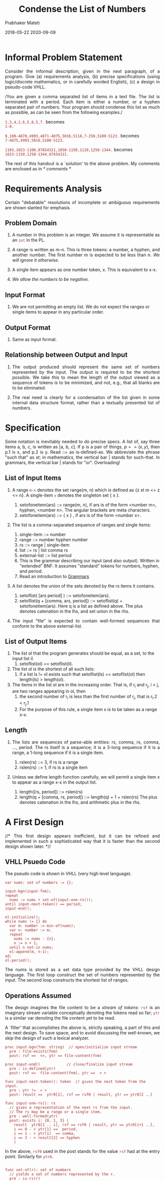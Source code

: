 # -*- mode: org -*-
#+DATE: 2018-05-22 2020-09-09
#+DESCRIPTION: CS7140 Adv Software Engineering
#+HTML_LINK_UP: ../
#+HTML_LINK_HOME: ../../Top/index.html
#+HTML_HEAD: <style> P {text-align: justify} code, pre {color: brown;} @media screen {BODY {margin: 10%} }</style>
#+BIND: org-html-preamble-format (("en" "<a href=\"../../\"> ../../</a>"))
#+BIND: org-html-postamble-format (("en" "<hr size=1>Copyright &copy; 2018 <a href=\"http://www.wright.edu/~pmateti\"> www.wright.edu/~pmateti</a>  %d"))
#+STARTUP:showeverything
#+OPTIONS: toc:t

#+TITLE: Condense the List of Numbers
#+AUTHOR: Prabhaker Mateti

* Informal Problem Statement

Consider the informal description, given in the next paragraph, of
  a program.  Give (a) requirements analysis, (b) precise
  specifications (using logic/discrete mathematics, or in carefully
  worded English), (c) a design in pseudo-code VHLL.

/You are given a comma separated list of items in a text file.  The
list is terminated with a period.  Each item is either a number, or a
hyphen separated pair of numbers.  Your program should condense this
list as much as possible, as can be seen from the following examples./

=1,3,4,2,6,5,8,5,7.= 
becomes\\
=1-8.=

=9,100-4870,4993,4871-4875,5016,5118,7-250,5100-5123.=
becomes\\
=7-4875,4993,5016,5100-5123.=

=1103,1023-1100,87654321,1050-1150,1110,1250-1344.=
becomes\\
=1023-1150,1250-1344,87654321.=

The rest of this handout is a `solution' to the above problem.
My comments are enclosed as in //* comments *//


* Requirements Analysis

Certain "debatable" resolutions of incomplete or ambiguous
requirements are shown slanted for emphasis.

** Problem Domain

1. A number in this problem is an integer.  We assume it is
   representable as an =int= in the PL.

1. A range is written as m-n. This is three tokens: a number, a
   hyphen, and another number. The first number m is expected to be
   less than n.  /We will ignore it otherwise./

1. A single item appears as one number token, x. This is equivalent to
   x-x.

1. /We allow the numbers to be negative./

** Input Format

1. We are not permitting an empty list. We do not expect the ranges or
   single items to appear in any particular order.

** Output Format

1. Same as input format.

** Relationship between Output and Input

1. The output produced should represent the same set of numbers
   represented by the input. The output is required to be the shortest
   possible. We take this to mean the length of the output viewed as a
   sequence of tokens is to be minimized, and not, e.g., that all
   blanks are to be eliminated.

1. The real need is clearly for a condensation of the list given in
   some internal data structure format, rather than a textually
   presented list of numbers.

* Specification

Some notation is inevitably needed to do precise specs. A list of, say
three items a, b, c, is written as [a, b, c]. If p is a pair of
things, $p == (x, y)$, then p.1 is x, and p.2 is y.  Read ::= as
is-defined-as.  We abbreviate the phrase "such that" as /st/; in
mathematics, the vertical bar | stands for such-that.  In grammars, the
vertical bar | stands for "or".  Overloading!

** List of Input Items

1. A range =m-n= denotes the set range(m, n) which is defined as {z st
   m <= z <= n}. A single-item =x= denotes the singleton set { x }.

   1. setofoneitem(ars) ::= range(m, n), if ars is of the form <number
      m>, hyphen, <number n>.  The angular brackets are meta
      characters.
   2. setofoneitem(ars) ::= { x } , if ars is of the form <number x>.

2. The list is a comma-separated sequence of ranges and single items:

   1. single-item ::= number
   2. range ::= number hyphen number
   3. rs ::= range | single-item
   4. list ::= rs | list comma rs
   5. external-list ::= list period
   6. This is the grammar describing our input (and also output).
      Written in "extended" BNF.  It assumes "standard" tokens for
      numbers, hyphen, and period.
   7. Read an introduction to  [[../../Languages/Grammars/][Grammars]]

3. A list denotes the union of the sets denoted by the rs items it contains.
   1. setoflist( [ars period] ) ::= setofoneitem(ars).
   2. setoflist(q + [comma, ars, period]) ::= setoflist(q) +
      setofoneitem(ars).  Here q is a list as defined above.  The plus
      denotes catenation in the lhs, and set union in the rhs.

4. The input "file" is expected to contain well-formed sequences that
   conform to the above external-list.

** List of Output Items

1. The list ol that the program generates should be equal, as
   a set, to the input list il.
   1. setoflist(ol) == setoflist(il).

1. The list ol is the shortest of all such lists: 
   1. if a list ls != ol exists such that setoflist(ls) == setoflist(ol)
      then length(ls) > length(ol).

1. The items in the list ol are in the increasing order.  That is, if
   r_i and r_j, i < j, are two ranges appearing in ol, then
       1. the second number of r_i is less than the first number of
          r_j, that is r_i.2  < r_j.1
       1. For the purpose of this rule, a single item x is to be taken
          as a range x-x.


** Length

1. The lists are sequences of parse-able entities: rs, comma, rs,
   comma, ..., period. The rs itself is a sequence; it is a 3-long
   sequence if it is a range, a 1-long sequence if it is a single
   item.
   1. rslen(rs) ::= 3, if rs is a range
   2. rslen(rs) ::= 1, if rs is a single item

2. Unless we define length function carefully, we will permit a single
   item x to appear as a range x-x in the output list.

   1. length([rs, period]) ::= rslen(rs)
   2. length(q + [comma, rs, period]) ::= length(q) + 1 + rslen(rs)
      The plus denotes catenation in the lhs, and arithmetic plus in
      the rhs.


* A First Design

//* This first design appears inefficient, but it can be refined and
implemented in such a sophisticated way that it is faster than the
second design shown later. *//

** VHLL Psuedo Code 

The pseudo code is shown in VHLL (very high level language).

#+begin_src psuedo
var nums: set of numbers := {};

input-bgn(input-fnm);
repeat
  nums := nums + set-of(input-one-rs());
until input-next-token() == period;
input-end();

ol-initialize();
while nums != {} do
  var m: number := min-of(nums);
  var n: number := m;
  repeat
    nums := nums - {n};
    n := n + 1;
  until n not-in nums;
  ol-append(m, n-1);
od;
ol-period();
#+end_src

The nums is stored as a set data type provided by the VHLL design
language.  The first loop construct the set of numbers represented by
the input.  The second loop constructs the shortest list of ranges.

** Operations Assumed

The design imagines the file content to be a /stream of tokens/: =rsf=
is an imaginary stream variable conceptually denoting the tokens read
so far; =ytr= is a similar var denoting the file content yet to be
read.

A `filter' that accomplishes the above is, strictly speaking,
a part of this and the next design. To save space, and to avoid
discussing the well-known, we skip the design of such a lexical
analyzer.

#+begin_src pseudo
proc input-bgn(fnm: string)  // open/initialize input stream
  pre : file-exists(fnm)
  post: rsf ==  <>, ytr == file-content(fnm)

proc input-end()            // close/finalize input stream
  pre : is-defined(ytr)
  post: rsf ==  file-content(fnm), ytr ==  < >

func input-next-token(): token  // gives the next token from the input.
  pre : ytr !=  < >
  post: result ==  ytr0[1], rsf == rsf0 | result, ytr == ytr0[2 ..]

func input-one-rs(): rs
  // gives a representation of the next rs from the input.
  // The rs may be a range or a single item.
  pre : well-formed(ytr)
  post: exists i: {0, 1, 3} (
    result  ytr0[1 .. i], rsf == rsf0 | result, ytr == ytr0[i+1 ..],
    i == 0 - > ytr[1] ==  period,
    i == 1 - > ytr[1]  == comma,
    i == 3 - > result[2] == hyphen
    )
#+end_src
In the above, =rsf0= used in the post stands for the value =rsf= had
at the entry point.  Similarly for =ytr0=.


#+begin_src pseudo

func set-of(r): set of numbers
  // yields a set of numbers represented by the r.
  pre : is-rs(r)
  post: result == setofoneitem(r)

func min-of(A: set of number): number
  pre : A != {}
  post: result in A, for-all e: A (result <= e)

infix + (A: set of T, B: set of T)  == A union B.
infix - (A: set of T, B: set of T)  == A difference B.
infix not-in (e: T, A: set of T)  not (e member-of A)

proc ol-initialize() ... // for you to finish!
proc ol-append() ...
proc ol-period() ...
#+end_src

* Second Design

** Design Idea

//* This concentrates on how to represent ranges. You will agree that
it is a lower-level (i.e., closer to the machine) design than the
first design. *//

The set is stored as an array of ranges. Each range is stored as
a pair of, its lowest and highest, numbers. The array may or may not
be kept sorted.

** Psuedo Code

This code is not as obvious as that of the previous design. Also,
even to understand it vaguely requires the detailed meaning of the
primitive operations.

#+begin_src pseudo
var numa: grow-shrink array of pairs of numbers : create-empty();

input-bgn(input-fnm);
repeat
  numa-append(numa, input-one-rs());
until input-next-token() == period;
input-end();

out-bgn()
while not numa-empty() do
  var x: number : numa-index-of-min();
  var m: number : numa[x].1;  // .1 means first of the pair
  var n: number : numa[x].2;  // .2 means second
  repeat
    n := n + 1;
  until numa-ix-delete(n-1) ==  0;
  out-append(m, n-1);
od;
out-end();
#+end_src

** Operations Assumed

A filter that accomplishes the lexical analysis is a part of this and
the previous design.

#+begin_src pseudo
proc out-bgn()
  pre : true
  post: out == ""

proc out-append(x, y: number)
  pre : x  <= y
  post: exists s, t: string (
    out  out0 | s | t,
    x == y - > t  itoa(x),
    x  < y - > t  itoa(x) | "-" | itoa(y),
    s == if out0 ==  "" then "" else "," fi
  )
 
proc numa-append(m, n: number)
  pre : true
  post: numa == if m  <= n then  numa0 |  <m, n > else numa0 fi

proc numa-ix-delete(b: number): number
  // function with side-effect on numa[]
  // if numa has a range that includes b delete that range, and
  // return the index of the deletion; otherwise return 0
  pre : true
  post: (result == 0) && not-in-numa(b) && (numa == numa0)
    or (
      (numa0[result].1  < b) && (b  < numa0[result])
      && (numa == numa0[1..result-1] | numa0[result+1..]))

aux func not-in-numa(b: number): boolean is
  not exists i: 1..len(numa) st
    (numa[i].1  <= b) && (b  <= numa[i].2)

func numa-index-of-min(): number
  // deliver the index of the range with the least first number
  pre : numa non empty
  post: numa == numa0 &&
    numa[result].1 == min { numa[i].1 st i in 1..len(numa)}
#+end_src


* Implementation

Your exercise! Part of HomeWork#1.  In Java8+, or Kotlin.  45 points.
Later, we will use this code during discussions of Testing, etc.


1. (40) Design and implement in Java two solutions to the Condense the
   Numerical Ranges (CNR) Problem.  Use the above designs.  If you
   prefer other designs, you must also include your design
   descriptions.

1. (60) Write entry- and exit-assertions for all (well, longer than 10
   lines) the methods, and all class invariants.

1. (30) Outline a rigorous (executable?) specification that every CNR
   program should satisfy.

1. (50) Correctness must be the focus.  Not efficiency.

1. (20) Include test results for at least 200 examples.

1. (10) Must build cleanly with the latest Java8+.  Note that Java10
   is around the corner.  Use a build system of your choice: ant,
   maven or gradle.

1. (10) Write one or two paragraphs reporting on how you discovered and
   revised the classes, and on your experience with the tools you used
   to carry out this assignment.


* Questions

1. What does our spec require the program to produce for 1,2 as input?
   Is it consistent with the requirements?

1. What about input, such as, 6, 7, 8?

1. How do we check if the specs are specifying what the requirements
   are describing?

1. Same question between design(s) and specs.

1. In one of the examples we had a fairly large number, 87654321.
   Which design works best for this?

1. There are minor flaws in the specs.  Discover and fix.

1. Give loop invariants and class invariants.


* Pedagogical Confessions

I began writing the specifications precisely. In the process I
discovered the ambiguities in the problem statement, and resolved
them as explained in requirements analysis.

I wrote the psuedo code design first, and then defined more
precisely the operations that I used in the design.

Of course, there are numerous other designs that are equally good. I
deliberately chose this second one because every student in my classes
so far constructs the linked list of input ranges so that they are in
non-decreasing order without duplicates or overlapped ranges. Do I
know why they instinctively do that? No.

Unless one gets into representing the set, of the first design, in
sophisticated ways, the second design is pretty efficient. Asymptotic
time bounds are rarely relevant in software engineering; in any case,
that was not the point of this exercise.


* Background

1. [[../../Languages/Grammars/][An introduction to Grammars]]
2. [[../..//Specs/specs-101.org][Specs 101]]
3. A description of our [[../../Design/vhll.org][VHL Design Language]]
4. [[../../OODesign/design-by-contract.org][Design by Contract]]



* End

1. This file was re-edited from the original LaTeX file, and may
   contain some typos.
1. Change log 2020-09-09 fixed the notations [] vs <> and | vs +


# Local variables:
# after-save-hook: org-html-export-to-html
# end:

